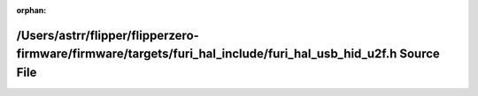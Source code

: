 .. meta::61903ca22e1ef57a50b5819389512d5bf55f1bae46ddc23b117f679b42659bbf89f3b51f7d3f7744eff506f696d1f0e9179c53ce4bbd2428e1f90228a1eedb60

:orphan:

.. title:: Flipper Zero Firmware: /Users/astrr/flipper/flipperzero-firmware/firmware/targets/furi_hal_include/furi_hal_usb_hid_u2f.h Source File

/Users/astrr/flipper/flipperzero-firmware/firmware/targets/furi\_hal\_include/furi\_hal\_usb\_hid\_u2f.h Source File
====================================================================================================================

.. container:: doxygen-content

   
   .. raw:: html
     :file: furi__hal__usb__hid__u2f_8h_source.html
